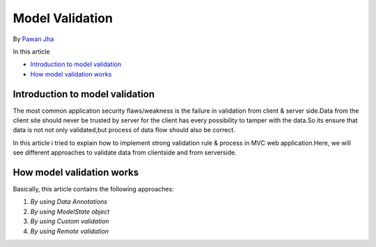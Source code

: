 Model Validation
=============

By `Pawan Jha <http://github.com/PawanKJ>`_

In this article

- `Introduction to model validation`_
- `How model validation works`_


Introduction to model validation
--------------------------------
The most common application security flaws/weakness is the failure in validation from client & server side.Data from the client site should never be trusted by server for the client has every possibility to tamper with the data.So its ensure that data is not not only validated,but process of data flow should also be correct.

In this article i tried to explain how to implement strong validation rule & process in MVC web application.Here, we will see different approaches to validate data from clientside and from serverside.

How model validation works
--------------------------------
Basically, this article contains the following approaches:

#. `By using Data Annotations`
#. `By using ModelState object` 
#. `By using Custom validation`
#. `By using Remote validation`

